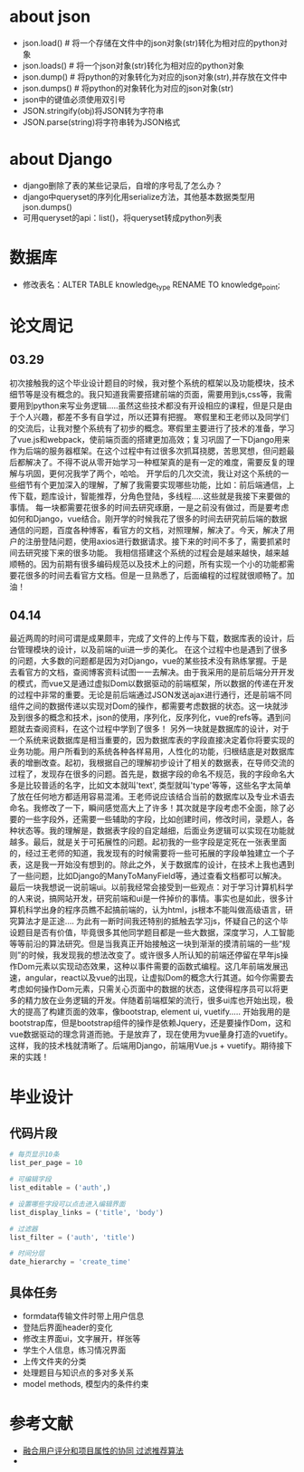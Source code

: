 * about json
  * json.load() # 将一个存储在文件中的json对象(str)转化为相对应的python对象
  * json.loads() # 将一个json对象(str)转化为相对应的python对象
  * json.dump() # 将python的对象转化为对应的json对象(str),并存放在文件中
  * json.dumps() # 将python的对象转化为对应的json对象(str)
  * json中的键值必须使用双引号
  * JSON.stringify(obj)将JSON转为字符串
  * JSON.parse(string)将字符串转为JSON格式

* about Django
  * django删除了表的某些记录后，自增的序号乱了怎么办？
  * django中queryset的序列化用serialize方法，其他基本数据类型用json.dumps()
  * 可用queryset的api：list()，将queryset转成python列表

* 数据库
  * 修改表名：ALTER TABLE knowledge_type RENAME TO knowledge_point;
* 论文周记
** 03.29
   初次接触我的这个毕业设计题目的时候，我对整个系统的框架以及功能模块，技术细节等是没有概念的。我只知道我需要搭建前端的页面，需要用到js,css等，我需要用到python来写业务逻辑.....虽然这些技术都没有开设相应的课程，但是只是由于个人兴趣，都差不多有自学过，所以还算有把握。
   寒假里和王老师以及同学们的交流后，让我对整个系统有了初步的概念。寒假里主要进行了技术的准备，学习了vue.js和webpack，使前端页面的搭建更加高效；复习巩固了一下Django用来作为后端的服务器框架。在这个过程中有过很多次抓耳挠腮，苦思冥想，但问题最后都解决了。不得不说从零开始学习一种框架真的是有一定的难度，需要反复的理解与巩固，更何况我学了两个，哈哈。
   开学后的几次交流，我让对这个系统的一些细节有个更加深入的理解，了解了我需要实现哪些功能，比如：前后端通信，上传下载，题库设计，智能推荐，分角色登陆，多线程.....这些就是我接下来要做的事情。
   每一块都需要花很多的时间去研究琢磨，一是之前没有做过，而是要考虑如何和Django，vue结合。刚开学的时候我花了很多的时间去研究前后端的数据通信的问题，百度各种博客，看官方的文档，对照理解，解决了。今天，解决了用户的注册登陆问题，使用axios进行数据请求。接下来的时间不多了，需要抓紧时间去研究接下来的很多功能。
   我相信搭建这个系统的过程会是越来越快，越来越顺畅的。因为前期有很多编码规范以及技术上的问题，所有实现一个小的功能都需要花很多的时间去看官方文档。但是一旦熟悉了，后面编程的过程就很顺畅了。加油！

** 04.14
   最近两周的时间可谓是成果颇丰，完成了文件的上传与下载，数据库表的设计，后台管理模块的设计，以及前端的ui进一步的美化。
   在这个过程中也是遇到了很多的问题，大多数的问题都是因为对Django，vue的某些技术没有熟练掌握。于是去看官方的文档，查阅博客资料试图一一去解决。由于我采用的是前后端分开开发的模式，而vue又是通过虚拟Dom以数据驱动的前端框架，所以数据的传递在开发的过程中非常的重要。无论是前后端通过JSON发送ajax进行通行，还是前端不同组件之间的数据传递以实现对Dom的操作，都需要考虑数据的状态。这一块就涉及到很多的概念和技术，json的使用，序列化，反序列化，vue的refs等。遇到问题就去查阅资料，在这个过程中学到了很多！
   另外一块就是数据库的设计，对于一个系统来说数据库是相当重要的，因为数据库表的字段直接决定着你将要实现的业务功能。用户所看到的系统各种各样易用，人性化的功能，归根结底是对数据库表的增删改查。起初，我根据自己的理解初步设计了相关的数据表，在导师交流的过程了，发现存在很多的问题。首先是，数据字段的命名不规范，我的字段命名大多是比较普适的名字，比如文本就叫'text', 类型就叫'type'等等，这些名字太简单了放在任何地方都适用容易混淆。王老师说应该结合当前的数据库以及专业术语去命名。我修改了一下，瞬间感觉高大上了许多！其次就是字段考虑不全面，除了必要的一些字段外，还需要一些辅助的字段，比如创建时间，修改时间，录题人，各种状态等。我的理解是，数据表字段的自定越细，后面业务逻辑可以实现在功能就越多。最后，就是关于可拓展性的问题。起初我的一些字段是定死在一张表里面的，经过王老师的知道，我发现有的时候需要将一些可拓展的字段单独建立一个子表，这是我一开始没有想到的。除此之外，关于数据库的设计，在技术上我也遇到了一些问题，比如Django的ManyToManyField等，通过查看文档都可以解决。
   最后一块我想说一说前端ui。以前我经常会接受到一些观点：对于学习计算机科学的人来说，搞网站开发，研究前端和ui是一件掉价的事情。事实也是如此，很多计算机科学出身的程序员瞧不起搞前端的，认为html，js根本不能叫做高级语言，研究算法才是正途....
   为此有一断时间我还特别的抵触去学习js，怀疑自己的这个毕设题目是否有价值，毕竟很多其他同学题目都是一些大数据，深度学习，人工智能等等前沿的算法研究。但是当我真正开始接触这一块到渐渐的摸清前端的一些“规则”的时候，我发现我的想法改变了。或许很多人所认知的前端还停留在早年js操作Dom元素以实现动态效果，这种以事件需要的函数式编程。这几年前端发展迅速，angular，react以及vue的出现，让虚拟Dom的概念大行其道。如今你需要去考虑如何操作Dom元素，只需关心页面中的数据的状态，这使得程序员可以将更多的精力放在业务逻辑的开发。伴随着前端框架的流行，很多ui库也开始出现，极大的提高了构建页面的效率，像bootstrap, element ui, vuetify.....
   开始我用的是bootstrap库，但是bootstrap组件的操作是依赖Jquery，还是要操作Dom，这和vue数据驱动的理念背道而驰。于是放弃了，现在使用为vue量身打造的vuetify。这样，我的技术栈就清晰了。后端用Django，前端用Vue.js + vuetify。期待接下来的实践！

* 毕业设计
** 代码片段
  #+BEGIN_SRC python
    # 每页显示10条
    list_per_page = 10

    # 可编辑字段
    list_editable = ('auth',)

    # 设置哪些字段可以点击进入编辑界面
    list_display_links = ('title', 'body')

    # 过滤器
    list_filter = ('auth', 'title')

    # 时间分层
    date_hierarchy = 'create_time'
  #+END_SRC

** 具体任务
   * formdata传输文件时带上用户信息
   * 登陆后界面header的变化
   * 修改主界面ui，文字展开，样张等
   * 学生个人信息，练习情况界面
   * 上传文件夹的分类
   * 处理题目与知识点的多对多关系
   * model methods, 模型内的条件约束

* 参考文献
  * [[http://f.wanfangdata.com.cn/www/融合用户评分和项目属性的协同过滤推荐算法.ashx?isread=true&type=degree&resourceId=D01345538&transaction=%7B%22id%22%3Anull%2C%22transferOutAccountsStatus%22%3Anull%2C%22transaction%22%3A%7B%22id%22%3A%221118126089089081344%22%2C%22status%22%3A1%2C%22createDateTime%22%3Anull%2C%22payDateTime%22%3A1555417008074%2C%22authToken%22%3A%22TGT-556886-fGB5pgb0Fyl9pppckijKCtcfcRoEcBZx5chIqgcAG3wfpCQBrN-my.wanfangdata.com.cn%22%2C%22user%22%3A%7B%22accountType%22%3A%22Group%22%2C%22key%22%3A%22njsfdxtsg%22%7D%2C%22transferIn%22%3A%7B%22accountType%22%3A%22Income%22%2C%22key%22%3A%22ThesisFulltext%22%7D%2C%22transferOut%22%3A%7B%22GTimeLimit.njsfdxtsg%22%3A30.0%7D%2C%22turnover%22%3A30.0%2C%22orderTurnover%22%3A30.0%2C%22productDetail%22%3A%22degree_D01345538%22%2C%22productTitle%22%3Anull%2C%22userIP%22%3A%22153.3.61.121%22%2C%22organName%22%3Anull%2C%22memo%22%3Anull%2C%22orderUser%22%3A%22njsfdxtsg%22%2C%22orderChannel%22%3A%22pc%22%2C%22payTag%22%3Anull%2C%22webTransactionRequest%22%3Anull%2C%22signature%22%3A%22Bzip%2F7Nbzb%2FH8BI%2BgUdFF6Gocy42LY7NqqiNVDsyg3kyZK9MVd818l9Xn5obDetJHP7iD0lxSTh0%5CnG4U6sh5fqoTNwRxqCHizP7bKfI6EWZBBDlK%2BF0o8sVJI2YenYlnpoNEE9opcpvd7tsdYLeiG5FCM%5CnIHvl8XNGbMSEjwbzEgA%3D%22%2C%22delete%22%3Afalse%7D%2C%22isCache%22%3Afalse%7D][融合用户评分和项目属性的协同 过滤推荐算法]]
  * 
